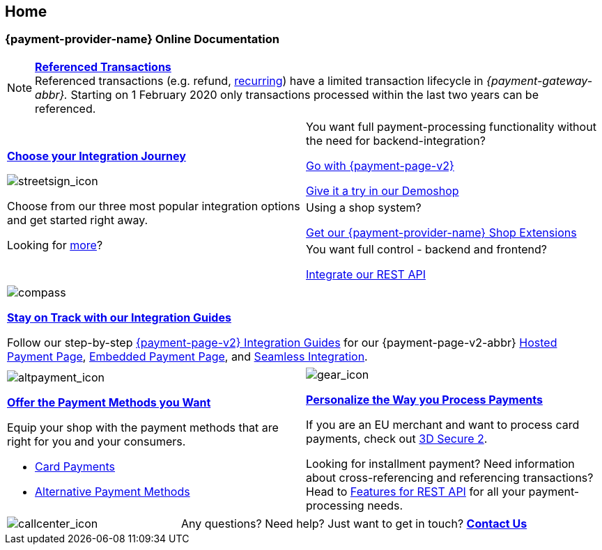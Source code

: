 [#Home]
== Home

[#Home_{payment-provider-name}PaymentGateway]
[discrete]
=== {payment-provider-name} Online Documentation

[NOTE]
====
<<GeneralPlatformFeatures_ReferencingTransaction, *Referenced Transactions*>> +
Referenced transactions (e.g. refund, <<GeneralPlatformFeatures_Transactions_Recurring, recurring>>) have a limited transaction lifecycle in _{payment-gateway-abbr}._ Starting on 1 February 2020 only transactions processed within the last two years can be referenced.
====


[.startpage-block]
--
[.signpost]
[cols=","]
|===
.3+a|
<<GeneralIntegrationOptions, *Choose your Integration Journey*>>

[.icon-large]
image::images/icons/signpost.svg[streetsign_icon]

Choose from our three most popular integration options and get started right away.

Looking for <<GeneralIntegrationOptions, more>>?

|You want full payment-processing functionality without the need for backend-integration? 

<<PPv2, Go with {payment-page-v2}>>

https://demoshop-test.wirecard.com/demoshop/#/cart?merchant_account_id=ab62ea6e-ba97-48ef-b3bc-bf0319e09d78[Give it a try in our Demoshop]


|Using a shop system?

<<ShopSystems, Get our {payment-provider-name} Shop Extensions>>

|You want full control - backend and frontend? 

<<RestApi, Integrate our REST API>>
|===

[.guides]
|===
a|
[.icon]
image::images/icons/compass.svg[compass]
<<IntegrationGuides, *Stay on Track with our Integration Guides*>>

Follow our step-by-step <<IntegrationGuides_WPP_v2, {payment-page-v2} Integration Guides>> for our {payment-page-v2-abbr} <<PaymentPageSolutions_PPv2_HPP_Integration, Hosted Payment Page>>, <<PaymentPageSolutions_PPv2_EPP_Integration, Embedded Payment Page>>, and <<PPv2_Seamless_Integration, Seamless Integration>>.
|===

[.fragezeichen]
[cols=","]
|===
a|
[.icon]
image::images/icons/payments.svg[altpayment_icon] 
<<PaymentMethods, *Offer the Payment Methods you Want*>>

Equip your shop with the payment methods that are right for you and your consumers.

* <<CC_Main, Card Payments>>
* <<PaymentMethods, Alternative Payment Methods>>

//-

a|
[.icon]
image::images/icons/gear.svg[gear_icon]
<<PaymentProcessing, *Personalize the Way you Process Payments*>>

If you are an EU merchant and want to process card payments, check out 
<<CreditCard_3DS2, 3D Secure 2>>.

Looking for installment payment? Need information about cross-referencing and referencing transactions? Head to <<GeneralPlatformFeatures, Features for REST API>> for all your payment-processing needs.
|===

[cols=",,"]
|===
a|
[.icon]
image::images/icons/contactus.svg[callcenter_icon]

2.+| Any questions? Need help? Just want to get in touch?
<<ContactUs, *Contact Us*>>
|===
--
